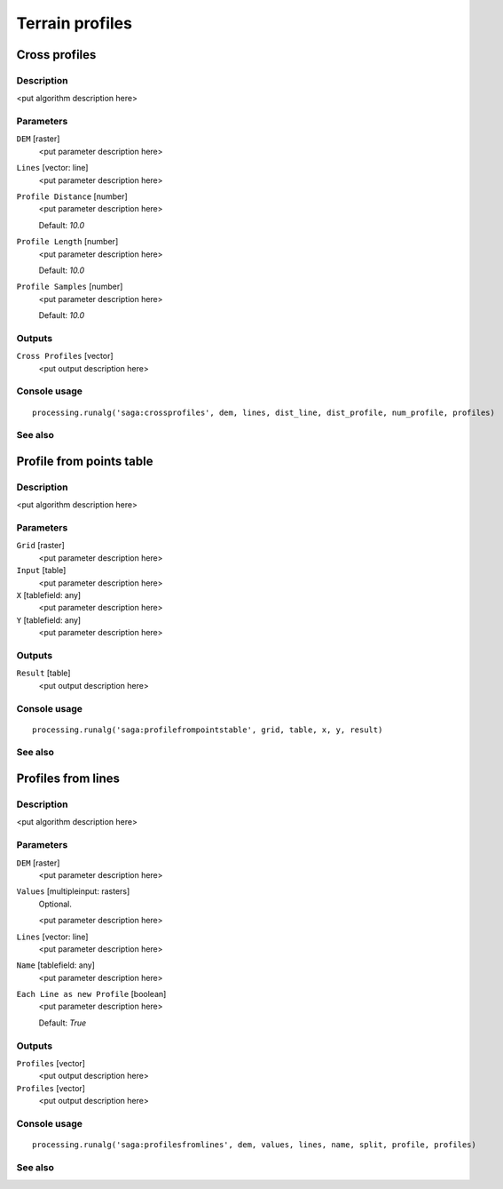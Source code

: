 .. only:: html

   |updatedisclaimer|

Terrain profiles
================

.. only:: html

   .. contents::
      :local:
      :depth: 1

Cross profiles
--------------

Description
...........

<put algorithm description here>

Parameters
..........

``DEM`` [raster]
  <put parameter description here>

``Lines`` [vector: line]
  <put parameter description here>

``Profile Distance`` [number]
  <put parameter description here>

  Default: *10.0*

``Profile Length`` [number]
  <put parameter description here>

  Default: *10.0*

``Profile Samples`` [number]
  <put parameter description here>

  Default: *10.0*

Outputs
.......

``Cross Profiles`` [vector]
  <put output description here>

Console usage
.............

::

  processing.runalg('saga:crossprofiles', dem, lines, dist_line, dist_profile, num_profile, profiles)

See also
........

Profile from points table
-------------------------

Description
...........

<put algorithm description here>

Parameters
..........

``Grid`` [raster]
  <put parameter description here>

``Input`` [table]
  <put parameter description here>

``X`` [tablefield: any]
  <put parameter description here>

``Y`` [tablefield: any]
  <put parameter description here>

Outputs
.......

``Result`` [table]
  <put output description here>

Console usage
.............

::

  processing.runalg('saga:profilefrompointstable', grid, table, x, y, result)

See also
........

Profiles from lines
-------------------

Description
...........

<put algorithm description here>

Parameters
..........

``DEM`` [raster]
  <put parameter description here>

``Values`` [multipleinput: rasters]
  Optional.

  <put parameter description here>

``Lines`` [vector: line]
  <put parameter description here>

``Name`` [tablefield: any]
  <put parameter description here>

``Each Line as new Profile`` [boolean]
  <put parameter description here>

  Default: *True*

Outputs
.......

``Profiles`` [vector]
  <put output description here>

``Profiles`` [vector]
  <put output description here>

Console usage
.............

::

  processing.runalg('saga:profilesfromlines', dem, values, lines, name, split, profile, profiles)

See also
........


.. Substitutions definitions - AVOID EDITING PAST THIS LINE
   This will be automatically updated by the find_set_subst.py script.
   If you need to create a new substitution manually,
   please add it also to the substitutions.txt file in the
   source folder.

.. |updatedisclaimer| replace:: :disclaimer:`Docs for 'QGIS testing'. Visit http://docs.qgis.org/2.18 for QGIS 2.18 docs and translations.`
